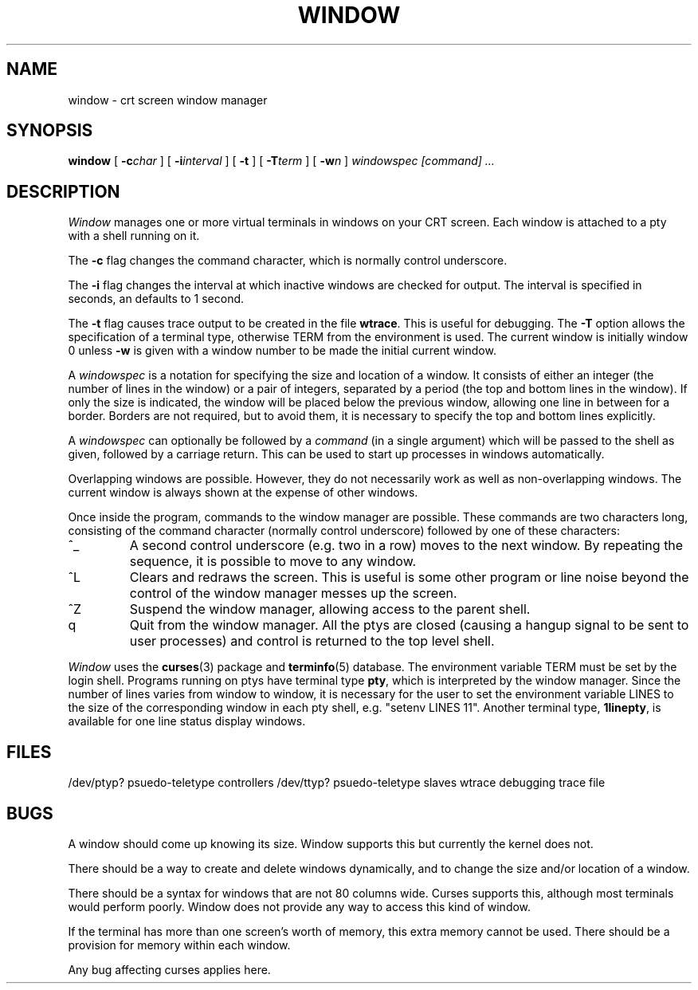 ./"	Copyright (c) 1988 AT&T
./"	All Rights Reserved 
./"	THIS IS UNPUBLISHED PROPRIETARY SOURCE CODE OF AT&T
./"	The copyright notice above does not evidence any 
./"	actual or intended publication of such source code.
./"
.TH WINDOW 1 8/25/82
.SH NAME
window \- crt screen window manager
.SH SYNOPSIS
.B window
[
.BI \-c char
]
[
.BI \-i interval
]
[
.B \-t
]
[
.BI \-T term
]
[
.BI \-w n
]
.I windowspec [command] ...
.SH DESCRIPTION
.I Window
manages one or more virtual terminals in windows on your CRT screen.
Each window is attached to a pty with a shell running on it.
.PP
The
.B \-c
flag changes the command character, which is normally control underscore.
.PP
The
.B \-i
flag changes the interval at which inactive windows are checked for output.
The interval is specified in seconds, an defaults to 1 second.
.PP
The
.B \-t
flag causes trace output to be created in the file
.BR wtrace .
This is useful for debugging.
The
.B \-T
option allows the specification of a terminal type,
otherwise TERM from the environment is used.
The current window is initially window 0 unless
.B \-w
is given with a window number to be made the initial current window.
.PP
A
.I windowspec
is a notation for specifying the size and location of a window.
It consists of either an integer (the number of lines in the window)
or a pair of integers, separated by a period
(the top and bottom lines in the window).
If only the size is indicated, the window will be placed below the
previous window, allowing one line in between for a border.
Borders are not required, but to avoid them, it is necessary to
specify the top and bottom lines explicitly.
.PP
A
.I windowspec
can optionally be followed by a
.I command
(in a single argument) which will be passed to the shell as given,
followed by a carriage return.
This can be used to start up processes in windows automatically.
.PP
Overlapping windows are possible.
However, they do not necessarily work as well as non-overlapping windows.
The current window is always shown at the expense of other windows.
.PP
Once inside the program, commands to the window manager are possible.
These commands are two characters long, consisting of the command
character (normally control underscore) followed by one of these
characters:
.TP
^_
A second control underscore (e.g. two in a row) moves to the next window.
By repeating the sequence, it is possible to move to any window.
.TP
^L
Clears and redraws the screen.
This is useful is some other program or line noise beyond the control
of the window manager messes up the screen.
.TP
^Z
Suspend the window manager,
allowing access to the parent shell.
.TP
q
Quit from the window manager.  All the ptys are closed (causing
a hangup signal to be sent to user processes) and control is
returned to the top level shell.
.PP
.I Window
uses the
.BR curses (3)
package and
.BR terminfo (5)
database.
The environment variable TERM must be set by the login shell.
Programs running on ptys have terminal type
.BR pty ,
which is interpreted by the window manager.
Since the number of lines varies from window to window,
it is necessary for the user to set the environment variable LINES
to the size of the corresponding window in each pty shell, e.g.
"setenv LINES 11".
Another terminal type,
.BR 1linepty ,
is available for one line status display windows.
.SH FILES
/dev/ptyp?	psuedo-teletype controllers
/dev/ttyp?	psuedo-teletype slaves
wtrace	debugging trace file
.SH BUGS
.PP
A window should come up knowing its size.
Window supports this but currently the kernel does not.
.PP
There should be a way to create and delete windows dynamically,
and to change the size and/or location of a window.
.PP
There should be a syntax for windows that are not 80 columns wide.
Curses supports this, although most terminals would perform poorly.
Window does not provide any way to access this kind of window.
.PP
If the terminal has more than one screen's worth of memory, this extra
memory cannot be used.
There should be a provision for memory within each window.
.PP
Any bug affecting curses applies here.
